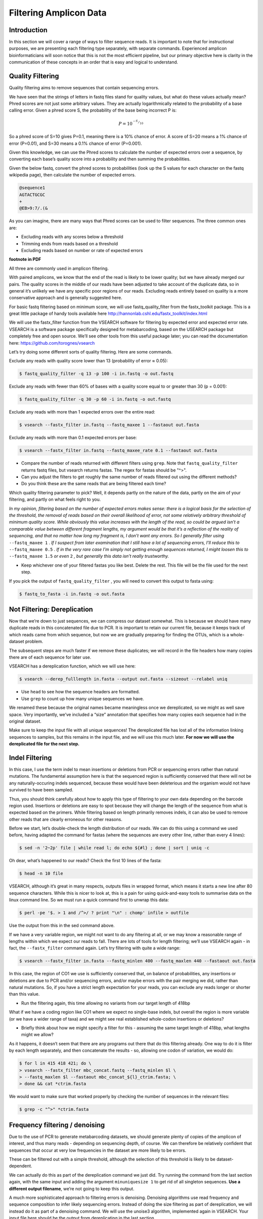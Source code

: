 ===================================================
Filtering Amplicon Data
===================================================

------------------------------------------
Introduction
------------------------------------------

In this section we will cover a range of ways to filter sequence reads. It is important to note that for instructional purposes, we are presenting each filtering type separately, with separate commands. Experienced amplicon bioinformaticians will soon notice that this is not the most efficient pipeline, but our primary objective here is clarity in the communication of these concepts in an order that is easy and logical to understand.

------------------------------------------
Quality Filtering
------------------------------------------

Quality filtering aims to remove sequences that contain sequencing errors.

We have seen that the strings of letters in fastq files stand for quality values, but what do these values actually mean? Phred scores are not just some arbitrary values. They are actually logarithmically related to the probability of a base calling error. Given a phred score S, the probability of the base being incorrect P is:

.. math:: 

	P=10^{^{-S}/_{10}}

So a phred score of S=10 gives P=0.1, meaning there is a 10% chance of error. A score of S=20 means a 1% chance of error (P=0.01), and S=30 means a 0.1% chance of error (P=0.001).

Given this knowledge, we can use the Phred scores to calculate the number of expected errors over a sequence, by converting each base’s quality score into a probability and then summing the probabilities.

Given the below fastq, convert the phred scores to probabilities (look up the S values for each character on the fastq wikipedia page), then calculate the number of expected errors.

.. code-block:: rst
	
	@sequence1 
	AGTACTGCGC 
	+
	@EB>9:7/.(&

As you can imagine, there are many ways that Phred scores can be used to filter sequences. The three common ones are:

* Excluding reads with any scores below a threshold

* Trimming ends from reads based on a threshold

* Excluding reads based on number or rate of expected errors 

**footnote in PDF**

All three are commonly used in amplicon filtering.

With paired amplicons, we know that the end of the read is likely to be lower quality; but we have already merged our pairs. The quality scores in the middle of our reads have been adjusted to take account of the duplicate data, so in general it’s unlikely we have any specific poor regions of our reads. Excluding reads entirely based on quality is a more conservative approach and is generally suggested here.

For basic fastq filtering based on minimum score, we will use fastq_quality_filter from the fastx_toolkit package. This is a great little package of handy tools available here `http://hannonlab.cshl.edu/fastx_toolkit/index.html <http://hannonlab.cshl.edu/fastx_toolkit/index.html>`_ 

We will use the fastx_filter function from the VSEARCH software for filtering by expected error and expected error rate. VSEARCH is a software package specifically designed for metabarcoding, based on the USEARCH package but completely free and open source. We’ll see other tools from this useful package later; you can read the documentation here: https://github.com/torognes/vsearch

Let’s try doing some different sorts of quality filtering. Here are some commands.

Exclude any reads with quality score lower than 13 (probability of error ≈ 0.05):

.. code-block:: bash 

	$ fastq_quality_filter -q 13 -p 100 -i ​in.fastq​ -o ​out.fastq

Exclude any reads with fewer than 60% of bases with a quality score equal to or greater than 30 (p =
0.001):

.. code-block:: bash 
	
	$ fastq_quality_filter -q 30 -p 60 -i ​in.fastq​ -o ​out.fastq

Exclude any reads with more than 1 expected errors over the entire read:


.. code-block:: bash 

	$ vsearch --fastx_filter ​in.fastq​ --fastq_maxee 1 --fastaout ​out.fasta

Exclude any reads with more than 0.1 expected errors per base: 

.. code-block:: bash 

	$ vsearch --fastx_filter ​in.fastq​ --fastq_maxee_rate 0.1 --fastaout ​out.fasta

* Compare the number of reads returned with different filters using ``​grep​``. Note that ``fastq_quality_filter`` returns fastq files, but vsearch returns fastas. The regex for fastas should be "^>".

* Can you adjust the filters to get roughly the same number of reads filtered out using the different methods?

* Do you think these are the same reads that are being filtered each time?

Which quality filtering parameter to pick? Well, it depends partly on the nature of the data, partly on the aim of your filtering, and partly on what feels right to you.

*In my opinion, filtering based on the number of expected errors makes sense: there is a logical basis for the selection of the threshold, the removal of reads based on their overall likelihood of error, not some relatively arbitrary threshold of minimum quality score. While obviously this value increases with the length of the read, so could be argued isn’t a comparable value between different fragment lengths, my argument would be that it’s a reflection of the reality of sequencing, and that no matter how long my fragment is, I don’t want any errors. So I generally filter using* ``​--fastq_maxee 1`` ​. *If I suspect from later examination that I still have a lot of sequencing errors, I’ll reduce this to* ``--fastq_maxee 0.5`` . *If in the very rare case I’m simply not getting enough sequences returned, I might loosen this to* ``-​-fastq_maxee 1.5`` *or even* ``2`` *,​ but generally this data isn’t really trustworthy.* 

* Keep whichever one of your filtered fastas you like best. Delete the rest. This file will be the file used for the next step.

If you pick the output of ``fastq_quality_filter`` , you will need to convert this output to fasta using:

.. code-block:: bash 

	$ fastq_to_fasta -i ​in.fastq​ -o ​out.fasta

------------------------------------------
Not Filtering: Dereplication
------------------------------------------

Now that we’re down to just sequences, we can compress our dataset somewhat. This is because we should have many duplicate reads in this concatenated file due to PCR. It is important to retain our current file, because it keeps track of which reads came from which sequence, but now we are gradually preparing for finding the OTUs, which is a whole-dataset problem.

The subsequent steps are much faster if we remove these duplicates; we will record in the file headers how many copies there are of each sequence for later use.

VSEARCH has a dereplication function, which we will use here:

.. code-block:: bash 

	$ vsearch --derep_fulllength ​in.fasta​ --output ​out.fasta​ --sizeout --relabel uniq

* Use ``head`` to see how the sequence headers are formatted.

* Use ``grep`` to count up how many unique sequences we have.

We renamed these because the original names became meaningless once we dereplicated, so we might as well save space. Very importantly, we’ve included a “size” annotation that specifies how many copies each sequence had in the original dataset.

Make sure to keep the input file with all unique sequences! The dereplicated file has lost all of the information linking sequences to samples, but this remains in the input file, and we will use this much later. **For now we will use the dereplicated file for the next step​.** 

------------------------------------------
Indel Filtering
------------------------------------------

In this case, I use the term indel to mean insertions or deletions from PCR or sequencing errors rather than natural mutations. The fundamental assumption here is that the sequenced region is sufficiently conserved that there will not be any naturally-occuring indels sequenced, because these would have been deleterious and the organism would not have survived to have been sampled.

Thus, you should think carefully about how to apply this type of filtering to your own data depending on the barcode region used. Insertions or deletions are easy to spot because they will change the length of the sequence from what is expected based on the primers. While filtering based on length primarily removes indels, it can also be used to remove other reads that are clearly erroneous for other reasons.


Before we start, let’s double-check the length distribution of our reads. We can do this using a command we used before, having adapted the command for fastas (where the sequences are every other line, rather than every 4 lines):

.. code-block:: bash 

	$ sed -n '2~2p' ​file​ | while read l; do echo ${#l} ; done | sort | uniq -c

Oh dear, what’s happened to our reads? Check the first 10 lines of the fasta:

.. code-block:: bash 

	$ head -n 10 ​file

VSEARCH, although it’s great in many respects, outputs files in wrapped format, which means it starts a new line after 80 sequence characters. While this is nicer to look at, this is a pain for using quick-and-easy tools to summarise data on the linux command line. So we must run a quick command first to unwrap this data:

.. code-block:: bash 

	$ perl -pe '$. > 1 and /^>/ ? print "\n" : chomp' ​infile​ > ​outfile

Use the output from this in the sed command above.

If we have a very variable region, we might not want to do any filtering at all, or we may know a reasonable range of lengths within which we expect our reads to fall. There are lots of tools for length filtering; we’ll use VSEARCH again - in fact, the ``​--fastx_filter`` command again. Let’s try filtering with quite a wide range:

.. code-block:: bash 

	$ vsearch --fastx_filter ​in.fasta --fastq_minlen 400 --fastq_maxlen 440 --fastaout out.fasta​

In this case, the region of CO1 we use is sufficiently conserved that, on balance of probabilities, any insertions or deletions are due to PCR and/or sequencing errors, and/or maybe errors with the pair merging we did, rather than natural mutations. So, if you have a strict length expectation for your reads, you can exclude any reads longer or shorter than this value.

* Run the filtering again, this time allowing no variants from our target length of 418bp

What if we have a coding region like CO1 where we expect no single-base indels, but overall the region is more variable (or we have a wider range of taxa) and we might see real established whole-codon insertions or deletions?

* Briefly think about how we might specify a filter for this - assuming the same target length of 418bp, what lengths might we allow?

As it happens, it doesn’t seem that there are any programs out there that do this filtering already. One way to do it is filter by each length separately, and then concatenate the results - so, allowing one codon of variation, we would do:

.. code-block:: bash 

	$ for l in 415 418 421; do \
	> vsearch --fastx_filter mbc_concat.fastq --fastq_minlen $l \
	> --fastq_maxlen $l --fastaout mbc_concat_${l}_ctrim.fasta; \ 
	> done && cat *ctrim.fasta

We would want to make sure that worked properly by checking the number of sequences in the relevant files:

.. code-block:: 

	$ grep -c "^>" *ctrim.fasta

------------------------------------------
Frequency filtering / denoising
------------------------------------------

Due to the use of PCR to generate metabarcoding datasets, we should generate plenty of copies of the amplicon of interest, and thus many reads - depending on sequencing depth, of course. We can therefore be relatively confident that sequences that occur at very low frequencies in the dataset are more likely to be errors.

These can be filtered out with a simple threshold, although the selection of this threshold is likely to be dataset-dependent.

We can actually do this as part of the dereplication command we just did. Try running the command from the last section again, with the same input and adding the argument ``minuniquesize 1`` ​to get rid of all singleton sequences. **​Use a different output filename​**, we’re not going to keep this output.

A much more sophisticated approach to filtering errors is denoising. Denoising algorithms use read frequency and sequence composition to infer likely sequencing errors. Instead of doing the size filtering as part of dereplication, we will instead do it as part of a denoising command. We will use the unoise3 algorithm, implemented again in VSEARCH. Your input file here should be the output from dereplicating in the last section.

.. code-block:: bash 

	$ vsearch --cluster_unoise ​in.fasta​ --minsize 4 --unoise_alpha 2 --centroids out.fasta

**footnote** 

The key parameter here is the alpha parameter, which determines the threshold level of dissimilarity between frequent and infrequent reads for exclusion of infrequent reads. Note that we’re using a less conservative minsize threshold than the default of 8 because of the smaller size of our dataset.

* What is the effect on the number of sequences and size distribution of those sequences of varying the alpha parameter? You can get the size distribution by running

.. code-block:: bash 

	$ grep "^>" ​in.fasta​ | sed -e "s/size=\([^;]\)/\1/" | sort | uniq -c

Some researchers argue that denoising should be run at the level of the individual sample, not the dataset as a whole, because the frequency of reads is only meaningful relative to individual pools of amplicons. What do you think? If you’ve got the time, come back to this section later and do the following:

* Run ``vsearch --fastx_filter`` on each separate sample fastq file using a loop

* Run dereplication on each sample fasta separately using a loop

* Run denoising on each sample fasta separately using a loop

* Concatenate the results using sed and re-run dereplication using the following command: 

.. code-block:: bash 
	
	$ vsearch --derep_fulllength ​in.fasta --sizein --sizeout --relabel uniq --output out.fasta

* Compare the total unique read numbers and size distribution to the version produced earlier

------------------------------------------
Point error filtering
------------------------------------------

Filtering by length will remove sequences that have one or more PCR/sequencer-caused insertions or one or more deletions, however in some cases these errors may cancel one another out; or alternatively, PCR or sequencing may induce the equivalent of point mutations, where a single base is misread. Similarly, noncoding gene variants such as numts or pseudogenes may actually have point mutations in comparison to the ‘true’ region.

We can identify some point errors because they will alter the translation of the genetic code in such a way that it becomes meaningless - if the barcode region is a coding region, of course. The obvious error is the introduction of stop codons into the translation. By translating all of our sequences and checking for stop codons, we can easily reject these errors or variants. We use the script filtertranslate.py for this - check the helpfile by running:

.. code-block:: bash 

	$ filtertranslate.py -help

**footnote**

* Figure out what the command is to run it using automatic reading frame detection. Hint: check the usage line to figure out where some of the arguments go. Don’t forget, our samples are insects.

You may want to rename the automatically-named output.

* Have a look at the failed file. Go to an online amino acid translator and paste in a sequence. See what the translation looks like. Can you see the stop(s)?

Other ‘point errors’ are harder to spot. Some will not affect coding at all, which is impossible to distinguish from natural variation. The majority will affect coding, but again distinguishing these natural variation is very hard. This is actually something that some denoising algorithms attempt to do, broadly, but further work on this is ongoing.

------------------------------------------
Chimera filtering
------------------------------------------

You might have noticed that earlier, while running denoising, we noticed some chimeras. We left these in because we used the ``--ampout`` argument, so time to remove them.

We’re still using trusty VSEARCH:

.. code-block:: bash 

	$ vsearch --uchime3_denovo ​in.fasta​ --nonchimeras ​out.fasta

It’s that simple. And with that, we have a file that ideally contains only true biological sequences.

**footnote**















